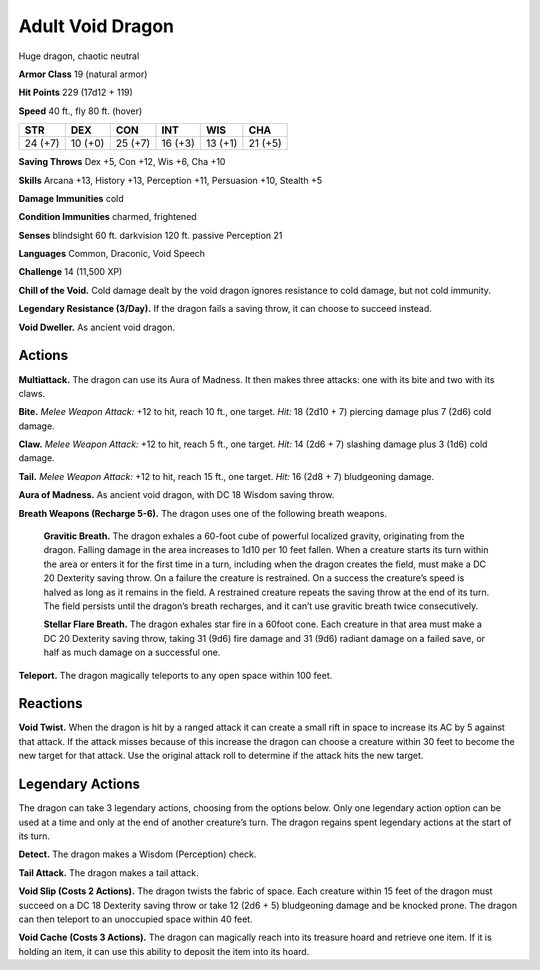 
.. _tob:adult-void-dragon:

Adult Void Dragon
-----------------

Huge dragon, chaotic neutral

**Armor Class** 19 (natural armor)

**Hit Points** 229 (17d12 + 119)

**Speed** 40 ft., fly 80 ft. (hover)

+-----------+-----------+-----------+-----------+-----------+-----------+
| STR       | DEX       | CON       | INT       | WIS       | CHA       |
+===========+===========+===========+===========+===========+===========+
| 24 (+7)   | 10 (+0)   | 25 (+7)   | 16 (+3)   | 13 (+1)   | 21 (+5)   |
+-----------+-----------+-----------+-----------+-----------+-----------+

**Saving Throws** Dex +5, Con +12, Wis +6, Cha +10

**Skills** Arcana +13, History +13, Perception +11, Persuasion +10,
Stealth +5

**Damage Immunities** cold

**Condition Immunities** charmed, frightened

**Senses** blindsight 60 ft. darkvision 120 ft. passive Perception 21

**Languages** Common, Draconic, Void Speech

**Challenge** 14 (11,500 XP)

**Chill of the Void.** Cold damage dealt by the void dragon
ignores resistance to cold damage, but not cold immunity.

**Legendary Resistance (3/Day).** If the dragon fails a saving
throw, it can choose to succeed instead.

**Void Dweller.** As ancient void dragon.

Actions
~~~~~~~

**Multiattack.** The dragon can use its Aura of Madness. It then
makes three attacks: one with its bite and two with its claws.

**Bite.** *Melee Weapon Attack:* +12 to hit, reach 10 ft., one target.
*Hit:* 18 (2d10 + 7) piercing damage plus 7 (2d6) cold damage.

**Claw.** *Melee Weapon Attack:* +12 to hit, reach 5 ft., one target.
*Hit:* 14 (2d6 + 7) slashing damage plus 3 (1d6) cold damage.

**Tail.** *Melee Weapon Attack:* +12 to hit, reach 15 ft., one target.
*Hit:* 16 (2d8 + 7) bludgeoning damage.

**Aura of Madness.** As ancient void dragon, with DC 18 Wisdom
saving throw.

**Breath Weapons (Recharge 5-6).** The dragon uses one of the
following breath weapons.

  **Gravitic Breath.** The dragon exhales a 60-foot cube of
  powerful localized gravity, originating from the dragon.
  Falling damage in the area increases to 1d10 per 10 feet
  fallen. When a creature starts its turn within the area or
  enters it for the first time in a turn, including when the
  dragon creates the field, must make a DC 20 Dexterity saving
  throw. On a failure the creature is restrained. On a success
  the creature’s speed is halved as long as it remains in the
  field. A restrained creature repeats the saving throw at the
  end of its turn. The field persists until the dragon’s breath
  recharges, and it can’t use gravitic breath twice consecutively.

  **Stellar Flare Breath.** The dragon exhales star fire in a 60foot cone. Each creature in that area must make a DC 20
  Dexterity saving throw, taking 31 (9d6) fire damage and
  31 (9d6) radiant damage on a failed save, or half as much
  damage on a successful one.

**Teleport.** The dragon magically teleports to any open space
within 100 feet.

Reactions
~~~~~~~~~

**Void Twist.** When the dragon is hit by a ranged attack it can
create a small rift in space to increase its AC by 5 against that
attack. If the attack misses because of this increase the dragon
can choose a creature within 30 feet to become the new target
for that attack. Use the original attack roll to determine if the
attack hits the new target.

Legendary Actions
~~~~~~~~~~~~~~~~~

The dragon can take 3 legendary actions, choosing from the
options below. Only one legendary action option can be used
at a time and only at the end of another creature’s turn. The
dragon regains spent legendary actions at the start of its turn.

**Detect.** The dragon makes a Wisdom (Perception) check.

**Tail Attack.** The dragon makes a tail attack.

**Void Slip (Costs 2 Actions).** The dragon twists the fabric of
space. Each creature within 15 feet of the dragon must succeed
on a DC 18 Dexterity saving throw or take 12 (2d6 + 5)
bludgeoning damage and be knocked prone. The dragon can
then teleport to an unoccupied space within 40 feet.

**Void Cache (Costs 3 Actions).** The dragon can magically reach
into its treasure hoard and retrieve one item. If it is holding an
item, it can use this ability to deposit the item into its hoard.
